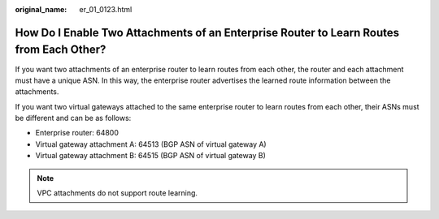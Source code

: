 :original_name: er_01_0123.html

.. _er_01_0123:

How Do I Enable Two Attachments of an Enterprise Router to Learn Routes from Each Other?
========================================================================================

If you want two attachments of an enterprise router to learn routes from each other, the router and each attachment must have a unique ASN. In this way, the enterprise router advertises the learned route information between the attachments.

If you want two virtual gateways attached to the same enterprise router to learn routes from each other, their ASNs must be different and can be as follows:

-  Enterprise router: 64800
-  Virtual gateway attachment A: 64513 (BGP ASN of virtual gateway A)
-  Virtual gateway attachment B: 64515 (BGP ASN of virtual gateway B)

.. note::

   VPC attachments do not support route learning.
